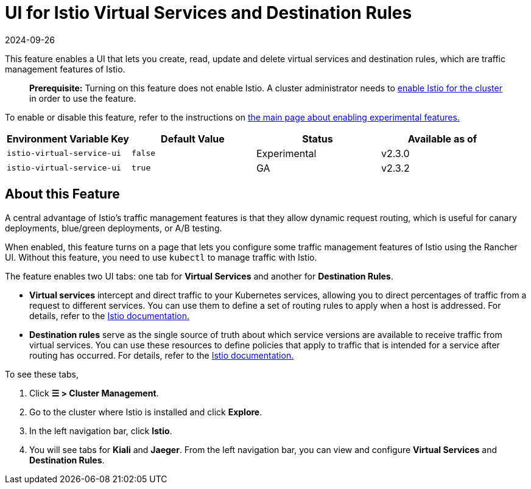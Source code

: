 = UI for Istio Virtual Services and Destination Rules
:revdate: 2024-09-26
:page-revdate: {revdate}

This feature enables a UI that lets you create, read, update and delete virtual services and destination rules, which are traffic management features of Istio.

____
*Prerequisite:* Turning on this feature does not enable Istio. A cluster administrator needs to xref:observability/istio/guides/guides.adoc[enable Istio for the cluster] in order to use the feature.
____

To enable or disable this feature, refer to the instructions on xref:rancher-admin/experimental-features/experimental-features.adoc[the main page about enabling experimental features.]

|===
| Environment Variable Key | Default Value | Status | Available as of

| `istio-virtual-service-ui`
| `false`
| Experimental
| v2.3.0

| `istio-virtual-service-ui`
| `true`
| GA
| v2.3.2
|===

== About this Feature

A central advantage of Istio's traffic management features is that they allow dynamic request routing, which is useful for canary deployments, blue/green deployments, or A/B testing.

When enabled, this feature turns on a page that lets you configure some traffic management features of Istio using the Rancher UI. Without this feature, you need to use `kubectl` to manage traffic with Istio.

The feature enables two UI tabs: one tab for *Virtual Services* and another for *Destination Rules*.

* *Virtual services* intercept and direct traffic to your Kubernetes services, allowing you to direct percentages of traffic from a request to different services. You can use them to define a set of routing rules to apply when a host is addressed. For details, refer to the https://istio.io/docs/reference/config/networking/v1alpha3/virtual-service/[Istio documentation.]
* *Destination rules* serve as the single source of truth about which service versions are available to receive traffic from virtual services. You can use these resources to define policies that apply to traffic that is intended for a service after routing has occurred. For details, refer to the https://istio.io/docs/reference/config/networking/v1alpha3/destination-rule[Istio documentation.]

To see these tabs,

. Click *☰ > Cluster Management*.
. Go to the cluster where Istio is installed and click *Explore*.
. In the left navigation bar, click *Istio*.
. You will see tabs for *Kiali* and *Jaeger*. From the left navigation bar, you can view and configure *Virtual Services* and *Destination Rules*.
